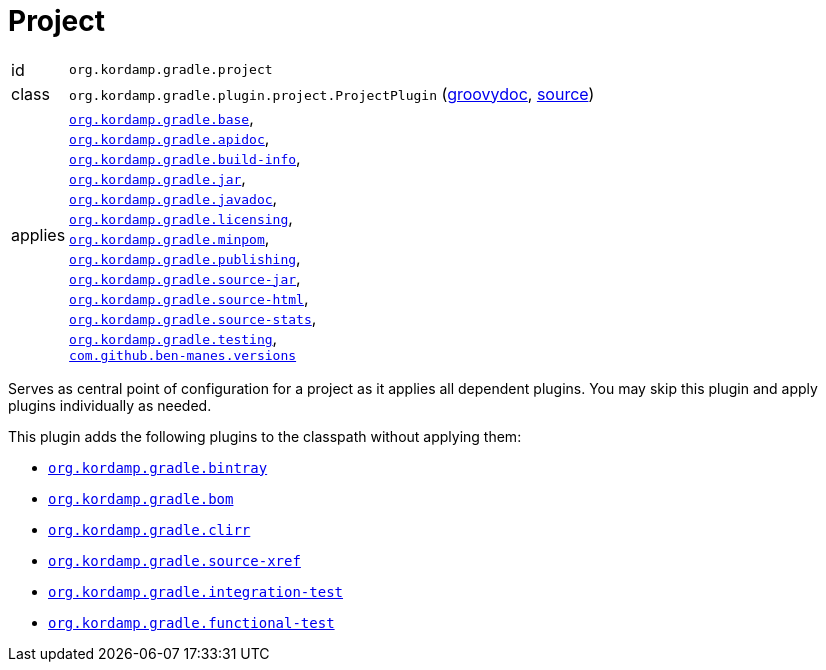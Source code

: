
[[_org_kordamp_gradle_project]]
= Project

[horizontal]
id:: `org.kordamp.gradle.project`
class:: `org.kordamp.gradle.plugin.project.ProjectPlugin`
    (link:api/org/kordamp/gradle/plugin/project/ProjectPlugin.html[groovydoc],
     link:api-html/org/kordamp/gradle/plugin/project/ProjectPlugin.html[source])
applies:: `<<_org_kordamp_gradle_base,org.kordamp.gradle.base>>`, +
`<<_org_kordamp_gradle_apidoc,org.kordamp.gradle.apidoc>>`, +
`<<_org_kordamp_gradle_buildinfo,org.kordamp.gradle.build-info>>`, +
`<<_org_kordamp_gradle_jar,org.kordamp.gradle.jar>>`, +
`<<_org_kordamp_gradle_javadoc,org.kordamp.gradle.javadoc>>`, +
`<<_org_kordamp_gradle_licensing,org.kordamp.gradle.licensing>>`, +
`<<_org_kordamp_gradle_minpom,org.kordamp.gradle.minpom>>`, +
`<<_org_kordamp_gradle_publishing,org.kordamp.gradle.publishing>>`, +
`<<_org_kordamp_gradle_source,org.kordamp.gradle.source-jar>>`, +
`<<_org_kordamp_gradle_sourcehtml,org.kordamp.gradle.source-html>>`, +
`<<_org_kordamp_gradle_sourcestats,org.kordamp.gradle.source-stats>>`, +
`<<_org_kordamp_gradle_testing,org.kordamp.gradle.testing>>`, +
`https://github.com/ben-manes/gradle-versions-plugin[com.github.ben-manes.versions]`

Serves as central point of configuration for a project as it applies all dependent plugins. You may skip this plugin
and apply plugins individually as needed.

This plugin adds the following plugins to the classpath without applying them:

 * `<<_org_kordamp_gradle_bintray,org.kordamp.gradle.bintray>>`
 * `<<_org_kordamp_gradle_bom,org.kordamp.gradle.bom>>`
 * `<<_org_kordamp_gradle_clirr,org.kordamp.gradle.clirr>>`
 * `<<_org_kordamp_gradle_sourcexref,org.kordamp.gradle.source-xref>>`
 * `<<_org_kordamp_gradle_integrationtest,org.kordamp.gradle.integration-test>>`
 * `<<_org_kordamp_gradle_functionaltest,org.kordamp.gradle.functional-test>>`
